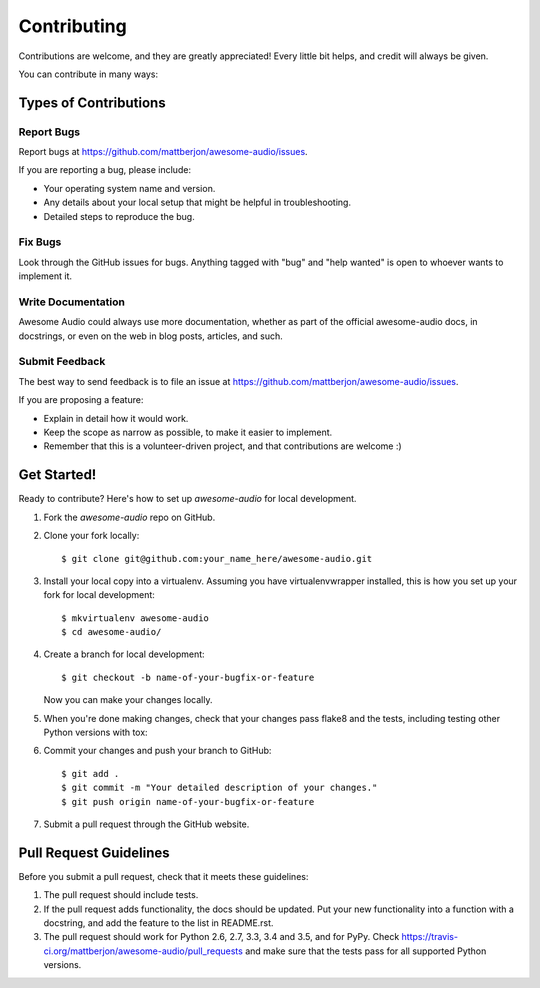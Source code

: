 .. highlight:: shell

============
Contributing
============

Contributions are welcome, and they are greatly appreciated! Every
little bit helps, and credit will always be given.

You can contribute in many ways:

Types of Contributions
----------------------

Report Bugs
~~~~~~~~~~~

Report bugs at https://github.com/mattberjon/awesome-audio/issues.

If you are reporting a bug, please include:

* Your operating system name and version.
* Any details about your local setup that might be helpful in troubleshooting.
* Detailed steps to reproduce the bug.

Fix Bugs
~~~~~~~~

Look through the GitHub issues for bugs. Anything tagged with "bug"
and "help wanted" is open to whoever wants to implement it.

Write Documentation
~~~~~~~~~~~~~~~~~~~

Awesome Audio could always use more documentation, whether as part of the
official awesome-audio docs, in docstrings, or even on the web in blog posts,
articles, and such.

Submit Feedback
~~~~~~~~~~~~~~~

The best way to send feedback is to file an issue at
https://github.com/mattberjon/awesome-audio/issues.

If you are proposing a feature:

* Explain in detail how it would work.
* Keep the scope as narrow as possible, to make it easier to implement.
* Remember that this is a volunteer-driven project, and that contributions
  are welcome :)

Get Started!
------------

Ready to contribute? Here's how to set up `awesome-audio` for local development.

1. Fork the `awesome-audio` repo on GitHub.
2. Clone your fork locally::

    $ git clone git@github.com:your_name_here/awesome-audio.git

3. Install your local copy into a virtualenv. Assuming you have virtualenvwrapper installed, this is how you set up your fork for local development::

    $ mkvirtualenv awesome-audio
    $ cd awesome-audio/

4. Create a branch for local development::

    $ git checkout -b name-of-your-bugfix-or-feature

   Now you can make your changes locally.

5. When you're done making changes, check that your changes pass flake8 and the tests, including testing other Python versions with tox::


6. Commit your changes and push your branch to GitHub::

    $ git add .
    $ git commit -m "Your detailed description of your changes."
    $ git push origin name-of-your-bugfix-or-feature

7. Submit a pull request through the GitHub website.

Pull Request Guidelines
-----------------------

Before you submit a pull request, check that it meets these guidelines:

1. The pull request should include tests.
2. If the pull request adds functionality, the docs should be updated. Put
   your new functionality into a function with a docstring, and add the
   feature to the list in README.rst.
3. The pull request should work for Python 2.6, 2.7, 3.3, 3.4 and 3.5, and for PyPy. Check
   https://travis-ci.org/mattberjon/awesome-audio/pull_requests
   and make sure that the tests pass for all supported Python versions.
